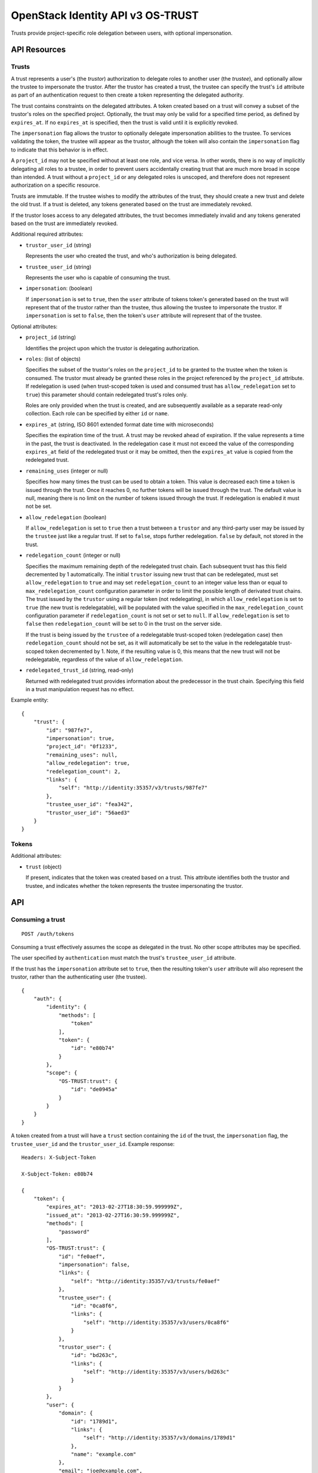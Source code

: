 OpenStack Identity API v3 OS-TRUST
==================================

Trusts provide project-specific role delegation between users, with optional
impersonation.

API Resources
-------------

Trusts
~~~~~~

A trust represents a user's (the *trustor*) authorization to delegate roles to
another user (the *trustee*), and optionally allow the trustee to impersonate
the trustor. After the trustor has created a trust, the trustee can specify the
trust's ``id`` attribute as part of an authentication request to then create a
token representing the delegated authority.

The trust contains constraints on the delegated attributes. A token created
based on a trust will convey a subset of the trustor's roles on the specified
project. Optionally, the trust may only be valid for a specified time period,
as defined by ``expires_at``. If no ``expires_at`` is specified, then the trust
is valid until it is explicitly revoked.

The ``impersonation`` flag allows the trustor to optionally delegate
impersonation abilities to the trustee. To services validating the token, the
trustee will appear as the trustor, although the token will also contain the
``impersonation`` flag to indicate that this behavior is in effect.

A ``project_id`` may not be specified without at least one role, and vice
versa. In other words, there is no way of implicitly delegating all roles to a
trustee, in order to prevent users accidentally creating trust that are much
more broad in scope than intended. A trust without a ``project_id`` or any
delegated roles is unscoped, and therefore does not represent authorization on
a specific resource.

Trusts are immutable. If the trustee wishes to modify the attributes of the
trust, they should create a new trust and delete the old trust. If a trust is
deleted, any tokens generated based on the trust are immediately revoked.

If the trustor loses access to any delegated attributes, the trust becomes
immediately invalid and any tokens generated based on the trust are immediately
revoked.

Additional required attributes:

- ``trustor_user_id`` (string)

  Represents the user who created the trust, and who's authorization is being
  delegated.

- ``trustee_user_id`` (string)

  Represents the user who is capable of consuming the trust.

- ``impersonation``: (boolean)

  If ``impersonation`` is set to ``true``, then the ``user`` attribute of
  tokens token's generated based on the trust will represent that of the
  trustor rather than the trustee, thus allowing the trustee to impersonate the
  trustor. If ``impersonation`` is set to ``false``, then the token's ``user``
  attribute will represent that of the trustee.

Optional attributes:

- ``project_id`` (string)

  Identifies the project upon which the trustor is delegating authorization.

- ``roles``: (list of objects)

  Specifies the subset of the trustor's roles on the ``project_id`` to be
  granted to the trustee when the token is consumed. The trustor must
  already be granted these roles in the project referenced by the
  ``project_id`` attribute. If redelegation is used (when trust-scoped token
  is used and consumed trust has ``allow_redelegation`` set to ``true``)
  this parameter should contain redelegated trust's roles only.

  Roles are only provided when the trust is created, and are subsequently
  available as a separate read-only collection. Each role can be specified by
  either ``id`` or ``name``.

- ``expires_at`` (string, ISO 8601 extended format date time with microseconds)

  Specifies the expiration time of the trust. A trust may be revoked ahead
  of expiration. If the value represents a time in the past, the trust is
  deactivated. In the redelegation case it must not exceed the value of the
  corresponding ``expires_at`` field of the redelegated trust or it may be
  omitted, then the ``expires_at`` value is copied from the redelegated trust.

- ``remaining_uses`` (integer or null)

  Specifies how many times the trust can be used to obtain a token. This
  value is decreased each time a token is issued through the trust. Once
  it reaches 0, no further tokens will be issued through the trust. The
  default value is null, meaning there is no limit on the number of tokens
  issued through the trust. If redelegation is enabled it must not be set.

- ``allow_redelegation`` (boolean)

  If ``allow_redelegation`` is set to ``true`` then a trust between a
  ``trustor`` and any third-party user may be issued by the ``trustee``
  just like a regular trust. If set to ``false``, stops further redelegation.
  ``false`` by default, not stored in the trust.

- ``redelegation_count`` (integer or null)

  Specifies the maximum remaining depth of the redelegated trust chain. Each
  subsequent trust has this field decremented by 1 automatically.
  The initial ``trustor`` issuing new trust that can be redelegated, must set
  ``allow_redelegation`` to ``true`` and may set ``redelegation_count`` to an
  integer value less than or equal to ``max_redelegation_count`` configuration
  parameter in order to limit the possible length of derivated trust chains.
  The trust issued by the ``trustor`` using a regular token (not redelegating),
  in which ``allow_redelegation`` is set to ``true`` (the new trust is
  redelegatable), will be populated with the value specified in the
  ``max_redelegation_count`` configuration parameter if ``redelegation_count``
  is not set or set to ``null``.
  If ``allow_redelegation`` is set to ``false`` then ``redelegation_count``
  will be set to 0 in the trust on the server side.

  If the trust is being issued by the ``trustee`` of a redelegatable
  trust-scoped token (redelegation case) then ``redelegation_count`` should not
  be set, as it will automatically be set to the value in the redelegatable
  trust-scoped token decremented by 1. Note, if the resulting value is 0, this
  means that the new trust will not be redelegatable, regardless of the value
  of ``allow_redelegation``.

- ``redelegated_trust_id`` (string, read-only)

  Returned with redelegated trust provides information about the predecessor
  in the trust chain. Specifying this field in a trust manipulation request
  has no effect.

Example entity:

::

    {
        "trust": {
            "id": "987fe7",
            "impersonation": true,
            "project_id": "0f1233",
            "remaining_uses": null,
            "allow_redelegation": true,
            "redelegation_count": 2,
            "links": {
                "self": "http://identity:35357/v3/trusts/987fe7"
            },
            "trustee_user_id": "fea342",
            "trustor_user_id": "56aed3"
        }
    }

Tokens
~~~~~~

Additional attributes:

- ``trust`` (object)

  If present, indicates that the token was created based on a trust. This
  attribute identifies both the trustor and trustee, and indicates whether the
  token represents the trustee impersonating the trustor.

API
---

Consuming a trust
~~~~~~~~~~~~~~~~~

::

    POST /auth/tokens

Consuming a trust effectively assumes the scope as delegated in the trust. No
other scope attributes may be specified.

The user specified by ``authentication`` must match the trust's
``trustee_user_id`` attribute.

If the trust has the ``impersonation`` attribute set to ``true``, then the
resulting token's ``user`` attribute will also represent the trustor, rather
than the authenticating user (the trustee).

::

    {
        "auth": {
            "identity": {
                "methods": [
                    "token"
                ],
                "token": {
                    "id": "e80b74"
                }
            },
            "scope": {
                "OS-TRUST:trust": {
                    "id": "de0945a"
                }
            }
        }
    }

A token created from a trust will have a ``trust`` section containing the
``id`` of the trust, the ``impersonation`` flag, the ``trustee_user_id`` and
the ``trustor_user_id``. Example response:

::

    Headers: X-Subject-Token

    X-Subject-Token: e80b74

    {
        "token": {
            "expires_at": "2013-02-27T18:30:59.999999Z",
            "issued_at": "2013-02-27T16:30:59.999999Z",
            "methods": [
                "password"
            ],
            "OS-TRUST:trust": {
                "id": "fe0aef",
                "impersonation": false,
                "links": {
                    "self": "http://identity:35357/v3/trusts/fe0aef"
                },
                "trustee_user": {
                    "id": "0ca8f6",
                    "links": {
                        "self": "http://identity:35357/v3/users/0ca8f6"
                    }
                },
                "trustor_user": {
                    "id": "bd263c",
                    "links": {
                        "self": "http://identity:35357/v3/users/bd263c"
                    }
                }
            },
            "user": {
                "domain": {
                    "id": "1789d1",
                    "links": {
                        "self": "http://identity:35357/v3/domains/1789d1"
                    },
                    "name": "example.com"
                },
                "email": "joe@example.com",
                "id": "0ca8f6",
                "links": {
                    "self": "http://identity:35357/v3/users/0ca8f6"
                },
                "name": "Joe"
            }
        }
    }

A token created from a redelegated trust will have an  ``OS-TRUST:trust``
section containing the same fields as a regular trust token, only
``redelegated_trust_id`` and ``redelegation_count`` are added.
Example response:

::

    Headers: X-Subject-Token

    X-Subject-Token: e80b74

    {
        "token": {
            "expires_at": "2013-02-27T18:30:59.999999Z",
            "issued_at": "2013-02-27T16:30:59.999999Z",
            "methods": [
                "password"
            ],
            "OS-TRUST:trust": {
                "id": "fe0aef",
                "impersonation": false,
                "redelegated_trust_id": "3ba234",
                "redelegation_count": 2,
                "links": {
                    "self": "http://identity:35357/v3/trusts/fe0aef"
                },
                "trustee_user": {
                    "id": "0ca8f6",
                    "links": {
                        "self": "http://identity:35357/v3/users/0ca8f6"
                    }
                },
                "trustor_user": {
                    "id": "bd263c",
                    "links": {
                        "self": "http://identity:35357/v3/users/bd263c"
                    }
                }
            },
            "user": {
                "domain": {
                    "id": "1789d1",
                    "links": {
                        "self": "http://identity:35357/v3/domains/1789d1"
                    },
                    "name": "example.com"
                },
                "email": "joe@example.com",
                "id": "0ca8f6",
                "links": {
                    "self": "http://identity:35357/v3/users/0ca8f6"
                },
                "name": "Joe"
            }
        }
    }

Create trust
~~~~~~~~~~~~

::

    POST /OS-TRUST/trusts

Relationship:
``http://docs.openstack.org/api/openstack-identity/3/ext/OS-TRUST/1.0/rel/trusts``

Request:

::

    {
        "trust": {
            "expires_at": "2013-02-27T18:30:59.999999Z",
            "impersonation": true,
            "allow_redelegation": true,
            "project_id": "ddef321",
            "roles": [
                {
                    "name": "member"
                }
            ],
            "trustee_user_id": "86c0d5",
            "trustor_user_id": "a0fdfd"
        }
    }

Response:

::

    Status: 201 Created

    {
        "trust": {
            "expires_at": "2013-02-27T18:30:59.999999Z",
            "id": "1ff900",
            "impersonation": true,
            "redelegation_count": 10,
            "links": {
                "self": "http://identity:35357/v3/OS-TRUST/trusts/1ff900"
            },
            "project_id": "ddef321",
            "remaining_uses": null,
            "roles": [
                {
                    "id": "ed7b78",
                    "links": {
                        "self": "http://identity:35357/v3/roles/ed7b78"
                    },
                    "name": "member"
                }
            ],
            "roles_links": {
                "next": null,
                "previous": null,
                "self": "http://identity:35357/v3/OS-TRUST/trusts/1ff900/roles"
            },
            "trustee_user_id": "86c0d5",
            "trustor_user_id": "a0fdfd"
        }
    }

List trusts
~~~~~~~~~~~

::

    GET /OS-TRUST/trusts

Relationship:
``http://docs.openstack.org/api/openstack-identity/3/ext/OS-TRUST/1.0/rel/trusts``

Optional query strings:

- ``page``

- ``per_page`` (default 30)

- ``trustee_user_id``

- ``trustor_user_id``

Response:

::

    Status: 200 OK

    {
        "trusts": [
            {
                "id": "1ff900",
                "expires_at": "2013-02-27T18:30:59.999999Z",
                "impersonation": true,
                "redelegation_count": 10,
                "links": {
                    "self": "http://identity:35357/v3/OS-TRUST/trusts/1ff900"
                },
                "project_id": "0f1233",
                "trustee_user_id": "86c0d5",
                "trustor_user_id": "a0fdfd"
            },
            {
                "id": "f4513a",
                "impersonation": true,
                "redelegation_count": 1,
                "redelegated_trust_id": "34fc39",
                "links": {
                    "self": "http://identity:35357/v3/OS-TRUST/trusts/f4513a"
                },
                "project_id": "0f1233",
                "trustee_user_id": "86c0d5",
                "trustor_user_id": "3cd2ce"
            }
        ]
    }

In order to list trusts for a given trustor, filter the collection using a
query string (e.g., ``?trustor_user_id={user_id}``).

Request:

::

    GET /OS-TRUST/trusts?trustor_user_id=a0fdfd

Response:

::

    Status: 200 OK

    {
        "trusts": [
            {
                "id": "1ff900",
                "expires_at": "2013-02-27T18:30:59.999999Z",
                "impersonation": false,
                "links": {
                    "self": "http://identity:35357/v3/OS-TRUST/trusts/1ff900"
                },
                "project_id": "0f1233",
                "trustee_user_id": "86c0d5",
                "trustor_user_id": "a0fdfd"
            }
        ]
    }

In order to list trusts for a given trustee, filter the collection using a
query string (e.g., ``?trustee_user_id={user_id}``).

Request:

::

    GET /OS-TRUST/trusts?trustee_user_id=86c0d5

Response:

::

    Status: 200 OK

    {
        "trusts": [
            {
                "id": "1ff900",
                "expires_at": "2013-02-27T18:30:59.999999Z",
                "impersonation": true,
                "links": {
                    "self": "http://identity:35357/v3/OS-TRUST/trusts/1ff900"
                },
                "project_id": "0f1233",
                "trustee_user_id": "86c0d5",
                "trustor_user_id": "a0fdfd"
            },
            {
                "id": "f4513a",
                "impersonation": false,
                "links": {
                    "self": "http://identity:35357/v3/OS-TRUST/trusts/f45513a"
                },
                "project_id": "0f1233",
                "trustee_user_id": "86c0d5",
                "trustor_user_id": "3cd2ce"
            }
        ]
    }

Get trust
~~~~~~~~~

::

    GET /OS-TRUST/trusts/{trust_id}

Relationship:
``http://docs.openstack.org/api/openstack-identity/3/ext/OS-TRUST/1.0/rel/trust``

Response:

::

    Status: 200 OK

    {
        "trust": {
            "id": "987fe8",
            "expires_at": "2013-02-27T18:30:59.999999Z",
            "impersonation": true,
            "links": {
                "self": "http://identity:35357/v3/OS-TRUST/trusts/987fe8"
            },
            "roles": [
                {
                    "id": "ed7b78",
                    "links": {
                        "self": "http://identity:35357/v3/roles/ed7b78"
                    },
                    "name": "member"
                }
            ],
            "roles_links": {
                "next": null,
                "previous": null,
                "self": "http://identity:35357/v3/OS-TRUST/trusts/1ff900/roles"
            },
            "project_id": "0f1233",
            "trustee_user_id": "be34d1",
            "trustor_user_id": "56ae32"
        }
    }

Delete trust
~~~~~~~~~~~~

::

    DELETE /OS-TRUST/trusts/{trust_id}

Relationship:
``http://docs.openstack.org/api/openstack-identity/3/ext/OS-TRUST/1.0/rel/trust``

Response:

::

    Status: 204 No Content

List roles delegated by a trust
~~~~~~~~~~~~~~~~~~~~~~~~~~~~~~~

::

    GET /OS-TRUST/trusts/{trust_id}/roles

Relationship:
``http://docs.openstack.org/api/openstack-identity/3/ext/OS-TRUST/1.0/rel/trust_roles``

Response:

::

    Status: 200 OK

    {
        "roles": [
            {
                "id": "c1648e",
                "links": {
                    "self": "http://identity:35357/v3/roles/c1648e"
                },
                "name": "manager"
            },
            {
                "id": "ed7b78",
                "links": {
                    "self": "http://identity:35357/v3/roles/ed7b78"
                },
                "name": "member"
            }
        ]
    }

Check if role is delegated by a trust
~~~~~~~~~~~~~~~~~~~~~~~~~~~~~~~~~~~~~

::

    HEAD /OS-TRUST/trusts/{trust_id}/roles/{role_id}

Relationship:
``http://docs.openstack.org/api/openstack-identity/3/ext/OS-TRUST/1.0/rel/trust_role``

Response:

::

    Status: 200 OK

Get role delegated by a trust
~~~~~~~~~~~~~~~~~~~~~~~~~~~~~

::

    GET /OS-TRUST/trusts/{trust_id}/roles/{role_id}

Relationship:
``http://docs.openstack.org/api/openstack-identity/3/ext/OS-TRUST/1.0/rel/trust_role``

Response:

::

    Status: 200 OK

    {
        "role": {
            "id": "c1648e",
            "links": {
                "self": "http://identity:35357/v3/roles/c1648e"
            },
            "name": "manager"
        }
    }

